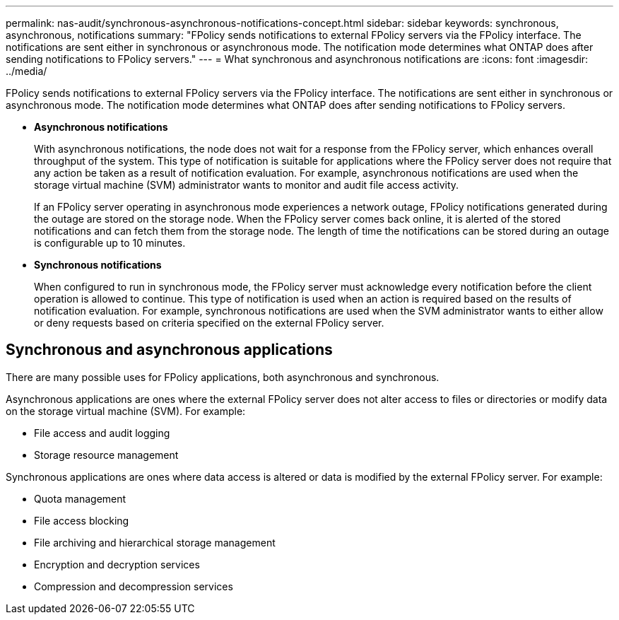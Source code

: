 ---
permalink: nas-audit/synchronous-asynchronous-notifications-concept.html
sidebar: sidebar
keywords: synchronous, asynchronous, notifications
summary: "FPolicy sends notifications to external FPolicy servers via the FPolicy interface. The notifications are sent either in synchronous or asynchronous mode. The notification mode determines what ONTAP does after sending notifications to FPolicy servers."
---
= What synchronous and asynchronous notifications are
:icons: font
:imagesdir: ../media/

[.lead]
FPolicy sends notifications to external FPolicy servers via the FPolicy interface. The notifications are sent either in synchronous or asynchronous mode. The notification mode determines what ONTAP does after sending notifications to FPolicy servers.

* *Asynchronous notifications*
+
With asynchronous notifications, the node does not wait for a response from the FPolicy server, which enhances overall throughput of the system. This type of notification is suitable for applications where the FPolicy server does not require that any action be taken as a result of notification evaluation. For example, asynchronous notifications are used when the storage virtual machine (SVM) administrator wants to monitor and audit file access activity.
+
If an FPolicy server operating in asynchronous mode experiences a network outage, FPolicy notifications generated during the outage are stored on the storage node. When the FPolicy server comes back online, it is alerted of the stored notifications and can fetch them from the storage node. The length of time the notifications can be stored during an outage is configurable up to 10 minutes.

* *Synchronous notifications*
+
When configured to run in synchronous mode, the FPolicy server must acknowledge every notification before the client operation is allowed to continue. This type of notification is used when an action is required based on the results of notification evaluation. For example, synchronous notifications are used when the SVM administrator wants to either allow or deny requests based on criteria specified on the external FPolicy server.

== Synchronous and asynchronous applications

There are many possible uses for FPolicy applications, both asynchronous and synchronous.

Asynchronous applications are ones where the external FPolicy server does not alter access to files or directories or modify data on the storage virtual machine (SVM). For example:

* File access and audit logging
* Storage resource management

Synchronous applications are ones where data access is altered or data is modified by the external FPolicy server. For example:

* Quota management
* File access blocking
* File archiving and hierarchical storage management
* Encryption and decryption services
* Compression and decompression services

//2020 Apr 17, Git issue 824
